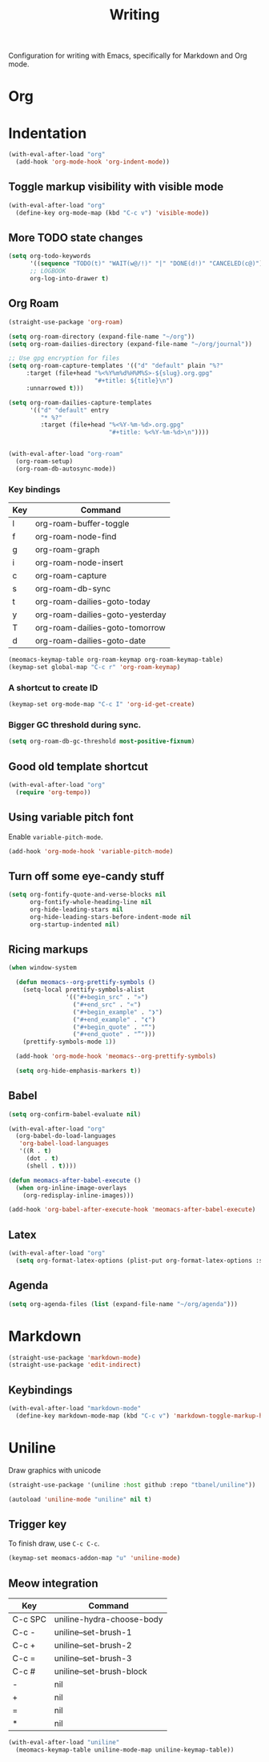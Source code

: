 #+title: Writing

Configuration for writing with Emacs, specifically for Markdown and Org mode.

#+begin_src emacs-lisp :exports none
  ;;; -*- lexical-binding: t -*-
#+end_src

* Org

* Indentation

#+begin_src emacs-lisp
  (with-eval-after-load "org"
    (add-hook 'org-mode-hook 'org-indent-mode))
#+end_src

** Toggle markup visibility with visible mode
#+begin_src emacs-lisp
  (with-eval-after-load "org"
    (define-key org-mode-map (kbd "C-c v") 'visible-mode))
#+end_src

** More TODO state changes

#+begin_src emacs-lisp
  (setq org-todo-keywords
        '((sequence "TODO(t)" "WAIT(w@/!)" "|" "DONE(d!)" "CANCELED(c@)"))
        ;; LOGBOOK
        org-log-into-drawer t)
#+end_src

** Org Roam
#+begin_src emacs-lisp
  (straight-use-package 'org-roam)

  (setq org-roam-directory (expand-file-name "~/org"))
  (setq org-roam-dailies-directory (expand-file-name "~/org/journal"))

  ;; Use gpg encryption for files
  (setq org-roam-capture-templates '(("d" "default" plain "%?"
       :target (file+head "%<%Y%m%d%H%M%S>-${slug}.org.gpg"
                          "#+title: ${title}\n")
       :unnarrowed t)))

  (setq org-roam-dailies-capture-templates
        '(("d" "default" entry
           "* %?"
           :target (file+head "%<%Y-%m-%d>.org.gpg"
                              "#+title: %<%Y-%m-%d>\n"))))


  (with-eval-after-load "org-roam"
    (org-roam-setup)
    (org-roam-db-autosync-mode))
#+end_src

*** Key bindings
#+tblname: org-roam-keymap-table
| Key | Command                         |
|-----+---------------------------------|
| l   | org-roam-buffer-toggle          |
| f   | org-roam-node-find              |
| g   | org-roam-graph                  |
| i   | org-roam-node-insert            |
| c   | org-roam-capture                |
| s   | org-roam-db-sync                |
| t   | org-roam-dailies-goto-today     |
| y   | org-roam-dailies-goto-yesterday |
| T   | org-roam-dailies-goto-tomorrow  |
| d   | org-roam-dailies-goto-date      |

#+header: :var org-roam-keymap-table=org-roam-keymap-table
#+begin_src emacs-lisp
  (meomacs-keymap-table org-roam-keymap org-roam-keymap-table)
  (keymap-set global-map "C-c r" 'org-roam-keymap)
#+end_src

*** A shortcut to create ID

#+begin_src emacs-lisp
  (keymap-set org-mode-map "C-c I" 'org-id-get-create)
#+end_src

*** Bigger GC threshold during sync.

#+begin_src emacs-lisp
  (setq org-roam-db-gc-threshold most-positive-fixnum)
#+end_src

** Good old template shortcut

#+begin_src emacs-lisp
  (with-eval-after-load "org"
    (require 'org-tempo))
#+end_src

** Using variable pitch font

Enable ~variable-pitch-mode~.

#+begin_src emacs-lisp
  (add-hook 'org-mode-hook 'variable-pitch-mode)
#+end_src

** Turn off some eye-candy stuff

#+begin_src emacs-lisp
  (setq org-fontify-quote-and-verse-blocks nil
        org-fontify-whole-heading-line nil
        org-hide-leading-stars nil
        org-hide-leading-stars-before-indent-mode nil
        org-startup-indented nil)
#+end_src

** COMMENT Better structure indication with org-visual-outline

~org-visual-outline~ provides a better visual feedback for document structure.

#+begin_src emacs-lisp
  (straight-use-package '(org-visual-outline
                          :host github
                          :repo "legalnonsense/org-visual-outline"))

  (autoload 'org-visual-indent-mode "org-visual-indent")

  (add-hook 'org-mode-hook 'org-visual-indent-mode)
  (add-hook 'org-mode-hook 'org-dynamic-bullets-mode)

  (defun meomacs-fix-org-visual-indent-face (&rest ignored)
    (custom-set-faces
                 `(org-visual-indent-pipe-face
                   ((t (:foreground ,(face-foreground 'shadow)
  		                  :background ,(face-foreground 'shadow)
  		                  :height .1))))

                 `(org-visual-indent-blank-pipe-face
                   ((t (:foreground ,(face-background 'default)
  		                  :background ,(face-background 'default)
  		                  :height .1))))))

  (with-eval-after-load "org-visual-indent"
    (advice-add 'load-theme :after #'meomacs-fix-org-visual-indent-face))
#+end_src

** Ricing markups

#+begin_src emacs-lisp
  (when window-system

    (defun meomacs--org-prettify-symbols ()
      (setq-local prettify-symbols-alist
                  '(("#+begin_src" . "»")
                    ("#+end_src" . "«")
                    ("#+begin_example" . "❯")
                    ("#+end_example" . "❮")
                    ("#+begin_quote" . "“")
                    ("#+end_quote" . "”")))
      (prettify-symbols-mode 1))

    (add-hook 'org-mode-hook 'meomacs--org-prettify-symbols)

    (setq org-hide-emphasis-markers t))
#+end_src

** Babel

#+begin_src emacs-lisp
  (setq org-confirm-babel-evaluate nil)

  (with-eval-after-load "org"
    (org-babel-do-load-languages
     'org-babel-load-languages
     '((R . t)
       (dot . t)
       (shell . t))))

  (defun meomacs-after-babel-execute ()
    (when org-inline-image-overlays
      (org-redisplay-inline-images)))

  (add-hook 'org-babel-after-execute-hook 'meomacs-after-babel-execute)
#+end_src

** Latex
#+begin_src emacs-lisp
  (with-eval-after-load "org"
    (setq org-format-latex-options (plist-put org-format-latex-options :scale 4.0)))
#+end_src

** Agenda

#+begin_src emacs-lisp
  (setq org-agenda-files (list (expand-file-name "~/org/agenda")))
#+end_src
* Markdown

#+begin_src emacs-lisp
  (straight-use-package 'markdown-mode)
  (straight-use-package 'edit-indirect)
#+end_src

** Keybindings

#+begin_src emacs-lisp
  (with-eval-after-load "markdown-mode"
    (define-key markdown-mode-map (kbd "C-c v") 'markdown-toggle-markup-hiding))
#+end_src

* Uniline

Draw graphics with unicode

#+begin_src emacs-lisp
  (straight-use-package '(uniline :host github :repo "tbanel/uniline"))

  (autoload 'uniline-mode "uniline" nil t)
#+end_src

** Trigger key

To finish draw, use =C-c C-c=.

#+begin_src emacs-lisp
  (keymap-set meomacs-addon-map "u" 'uniline-mode)
#+end_src

** Meow integration

#+tblname: uniline-keymap-table
| Key     | Command                   |
|---------+---------------------------|
| C-c SPC | uniline-hydra-choose-body |
| C-c -   | uniline--set-brush-1      |
| C-c +   | uniline--set-brush-2      |
| C-c =   | uniline--set-brush-3      |
| C-c #   | uniline--set-brush-block  |
| -       | nil                       |
| +       | nil                       |
| =       | nil                       |
| *       | nil                       |

#+header: :var uniline-keymap-table=uniline-keymap-table
#+begin_src emacs-lisp
  (with-eval-after-load "uniline"
    (meomacs-keymap-table uniline-mode-map uniline-keymap-table))
#+end_src
